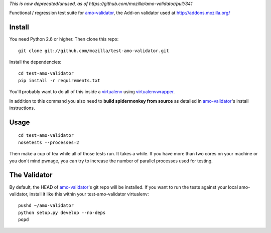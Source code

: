 *This is now deprecated/unused, as of
https://github.com/mozilla/amo-validator/pull/341*

Functional / regression test suite for `amo-validator`_, the Add-on validator
used at http://addons.mozilla.org/

Install
=======

You need Python 2.6 or higher.  Then clone this repo::

  git clone git://github.com/mozilla/test-amo-validator.git

Install the dependencies::

  cd test-amo-validator
  pip install -r requirements.txt

You'll probably want to do all of this inside a virtualenv_ using
`virtualenvwrapper`_.

In addition to this command you also need to **build spidermonkey from
source** as detailed in `amo-validator`_'s install instructions.

Usage
=====

::

  cd test-amo-validator
  nosetests --processes=2

Then make a cup of tea while all of those tests run.  It takes a while.
If you have more than two cores on your machine or you don't mind pwnage,
you can try to increase the number of parallel processes used for testing.

The Validator
=============

By default, the HEAD of `amo-validator`_'s git repo will be installed.
If you want to run the tests against your local amo-validator, install it
like this within your test-amo-validator virtualenv::

  pushd ~/amo-validator
  python setup.py develop --no-deps
  popd

.. _`amo-validator`: https://github.com/mozilla/amo-validator
.. _`virtualenv`: http://pypi.python.org/pypi/virtualenv
.. _`virtualenvwrapper`: http://www.doughellmann.com/docs/virtualenvwrapper/
